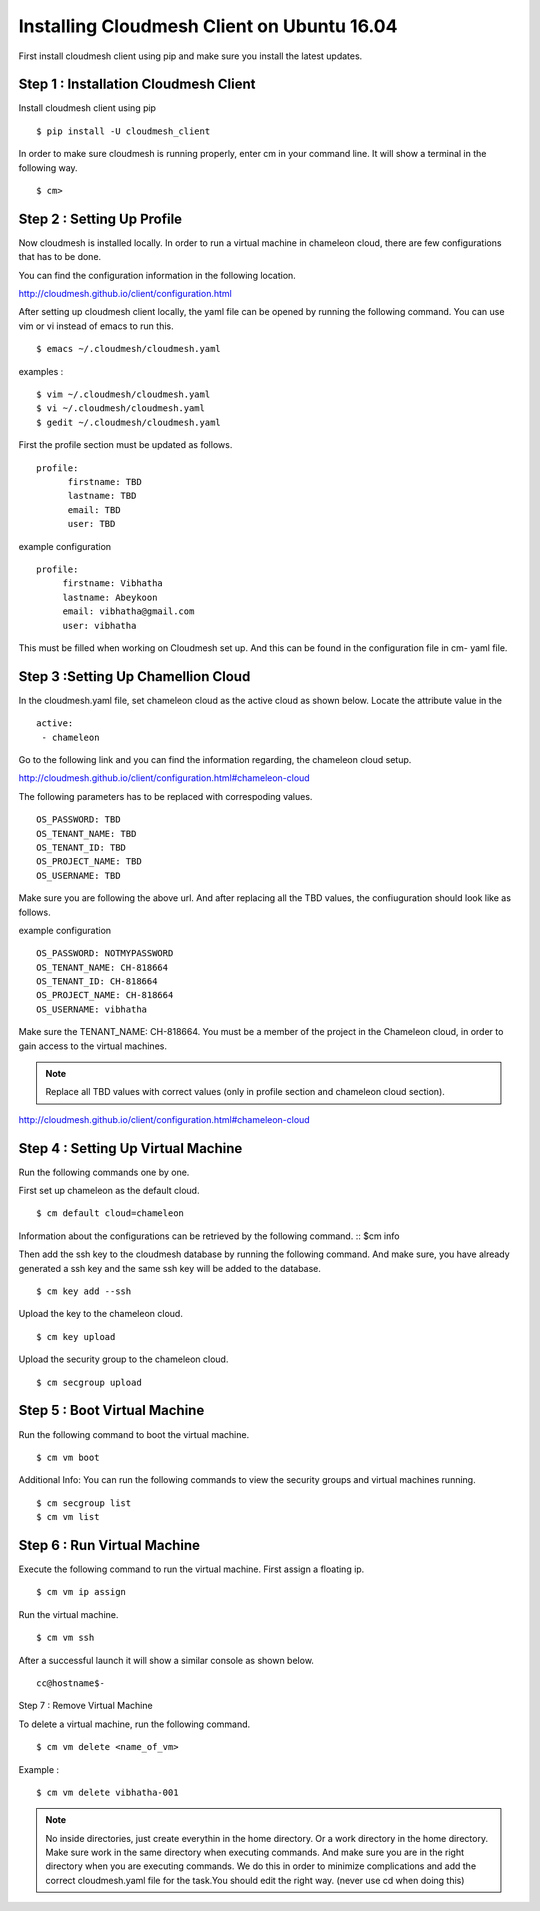Installing Cloudmesh Client on Ubuntu 16.04
===========================================

First install cloudmesh client using pip and make sure you
install the latest updates. 

Step 1 : Installation Cloudmesh Client
--------------------------------------
Install cloudmesh client using pip ::
   
  $ pip install -U cloudmesh_client

In order to make sure cloudmesh is running properly, enter cm in your command line.
It will show a terminal in the following way. 

::
   
  $ cm> 

Step 2 : Setting Up Profile
---------------------------

Now cloudmesh is installed locally. In order to run a virtual
machine in chameleon cloud, there are few configurations that
has to be done. 

You can find the configuration information in the following
location.

http://cloudmesh.github.io/client/configuration.html

After setting up cloudmesh client locally, the yaml file 
can be opened by running the following command. You can use
vim or vi instead of emacs to run this. ::

  $ emacs ~/.cloudmesh/cloudmesh.yaml

examples : 
::
   $ vim ~/.cloudmesh/cloudmesh.yaml
   $ vi ~/.cloudmesh/cloudmesh.yaml
   $ gedit ~/.cloudmesh/cloudmesh.yaml

First the profile section must be updated as follows. 
::
    profile:
          firstname: TBD
          lastname: TBD
          email: TBD
          user: TBD


example configuration
::

   profile:
        firstname: Vibhatha	
        lastname: Abeykoon
        email: vibhatha@gmail.com
        user: vibhatha

This must be filled when working on Cloudmesh set up.
And this can be found in the configuration file in cm- yaml file.


Step 3 :Setting Up Chamellion Cloud
-----------------------------------

In the cloudmesh.yaml file, set chameleon cloud as the active cloud
as shown below. Locate the attribute value in the 
::
   
   active:
    - chameleon

Go to the following link and you can find the information regarding,
the chameleon cloud setup. 

http://cloudmesh.github.io/client/configuration.html#chameleon-cloud

The following parameters has to be replaced with correspoding values.
::
   
   OS_PASSWORD: TBD
   OS_TENANT_NAME: TBD
   OS_TENANT_ID: TBD
   OS_PROJECT_NAME: TBD
   OS_USERNAME: TBD

Make sure you are following the above url.
And after replacing all the TBD values, the confiuguration should look like
as follows.

example configuration
::
   OS_PASSWORD: NOTMYPASSWORD
   OS_TENANT_NAME: CH-818664
   OS_TENANT_ID: CH-818664
   OS_PROJECT_NAME: CH-818664
   OS_USERNAME: vibhatha


Make sure the TENANT_NAME: CH-818664.
You must be a member of the project in the Chameleon cloud, in order to 
gain access to the virtual machines. 

.. Note:: Replace all TBD values with correct values (only in profile section and chameleon cloud section).


http://cloudmesh.github.io/client/configuration.html#chameleon-cloud


Step 4 : Setting Up Virtual Machine
-----------------------------------

Run the following commands one by one.

First set up chameleon as the default cloud.
::
   
   $ cm default cloud=chameleon

Information about the configurations can be retrieved by the following command. 
::
$cm info

Then add the ssh key to the cloudmesh database by running the following command.
And make sure, you have already generated a ssh key and the same ssh key will be
added to the database.
::
   
   $ cm key add --ssh

Upload the key to the chameleon cloud.
::
   
   $ cm key upload

Upload the security group to the chameleon cloud.
::
   
   $ cm secgroup upload


Step 5 : Boot Virtual Machine
-----------------------------

Run the following command to boot the virtual machine. 
::
   
   $ cm vm boot


Additional Info:
You can run the following commands to view the security groups
and virtual machines running. 
::
   
   $ cm secgroup list
   $ cm vm list


Step 6 : Run Virtual Machine
----------------------------

Execute the following command to run the virtual machine.
First assign a floating ip.
::
   
   $ cm vm ip assign

Run the virtual machine.
::
   
   $ cm vm ssh

After a successful launch it will show a similar console as shown below.
::
   
   cc@hostname$-


Step 7 : Remove Virtual Machine

To delete a virtual machine, run the following command.
::
   
   $ cm vm delete <name_of_vm>

Example :
::
   
   $ cm vm delete vibhatha-001

.. Note:: No inside directories, just create everythin in the home directory.
   Or a work directory in the home directory. Make sure work in the same
   directory when executing commands. And make sure you are in the right directory 
   when you are executing commands. We do this in order to minimize complications 
   and add the correct cloudmesh.yaml file for the task.You should edit the right way.
   (never use cd when doing this)

